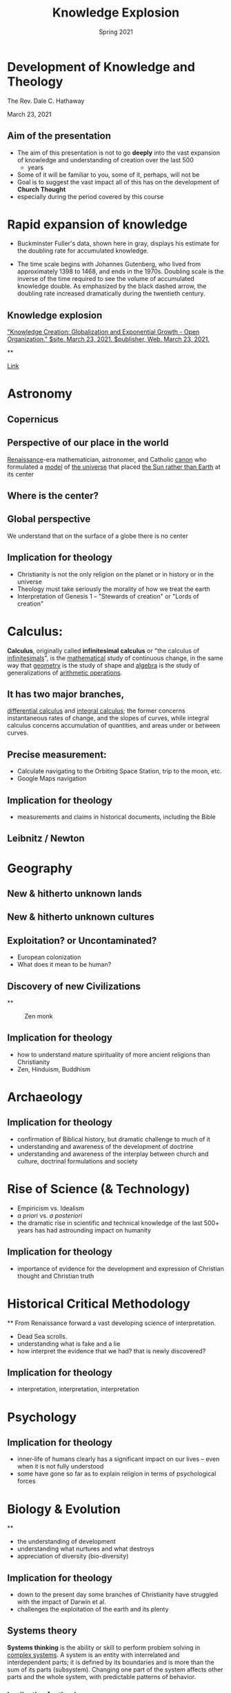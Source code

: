#+Title: Knowledge Explosion
#+Date: Spring 2021
#+Email: hathawayd@winthrop.edu
 #+OPTIONS: reveal_width:1000 reveal_height:800
 #+REVEAL_MARGIN: 0.1
 #+REVEAL_MIN_SCALE: 0.5
 #+REVEAL_MAX_SCALE: 2
 #+REVEAL_HLEVEL: 1h
 #+OPTIONS: toc:1 num:nil
 #+REVEAL_HEAD_PREAMBLE: <meta name="description" content="Org-Reveal">
 #+REVEAL_POSTAMBLE: <p> Created by Dale Hathaway. </p>
 #+REVEAL_PLUGINS: (markdown notes menu)
 #+REVEAL_THEME: beige
#+REVEAL_ROOT: ../../reveal.js/

* Development of Knowledge and Theology
    :PROPERTIES:
    :CUSTOM_ID: development-of-knowledge-and-theology
    :END:


The Rev. Dale C. Hathaway

March 23, 2021
** Aim of the presentation

- The aim of this presentation is not to go *deeply* into the vast
  expansion of knowledge and understanding of creation over the last 500
  + years
- Some of it will be familiar to you, some of it, perhaps, will not be
- Goal is to suggest the vast impact all of this has on the development
  of *Church Thought*
- especially during the period covered by this course


* Rapid expansion of knowledge
   :PROPERTIES:
   :CUSTOM_ID: rapid-expansion-of-knowledge
   :END:

- Buckminster Fuller's data, shown here in gray, displays his estimate
  for the doubling rate for accumulated knowledge.

- The time scale begins with Johannes Gutenberg, who lived from
  approximately 1398 to 1468, and ends in the 1970s. Doubling scale is
  the inverse of the time required to see the volume of accumulated
  knowledge double. As emphasized by the black dashed arrow, the
  doubling rate increased dramatically during the twentieth century.


**  Knowledge explosion
#+REVEAL_HTML:<img src="http://open-organization.com/wp-content/uploads/2017/04/3_fuller.jpg" alt="drawing" style="width:500px;"/>

[[https://open-organization.com/en/2017/04/26/knowledge-creation-globalization-and-exponential-growth/#:~:text=Many%20authors%20claim%20that%20knowledge,doubles%20at%20a%20consistent%20pace.&text=He%20estimated%20the%20historical%20variation%20in%20the%20doubling%20time%20of%20knowledge]["Knowledge Creation: Globalization and Exponential Growth - Open Organization."
$site. March 23, 2021. $publisher, Web. March 23, 2021.]]

**
 #+REVEAL_HTML:<img src="https://www.industrytap.com/wp-content/uploads/2020/05/biology.png" alt="drawing" style="width:500px;"/>


[[https://www.industrytap.com/new-paradigms-the-exponential-growth-of-knowledge/53192][Link]]

* Astronomy
   :PROPERTIES:
   :CUSTOM_ID: astronomy
   :END:

** Copernicus
   :PROPERTIES:
   :CUSTOM_ID: copernicus
   :END:

#+REVEAL_HTML:<img src="https://upload.wikimedia.org/wikipedia/commons/thumb/f/f2/Nikolaus_Kopernikus.jpg/220px-Nikolaus_Kopernikus.jpg" alt="drawing" style="width:500px;"/>

** Perspective of our place in the world
    :PROPERTIES:
    :CUSTOM_ID: perspective-of-our-place-in-the-world
    :END:

[[https://en.wikipedia.org/wiki/Renaissance][Renaissance]]-era
mathematician, astronomer, and Catholic
[[https://en.wikipedia.org/wiki/Canon_(priest)][canon]] who formulated a
[[https://en.wikipedia.org/wiki/Mathematical_model][model]] of
[[https://en.wikipedia.org/wiki/Celestial_spheres#Renaissance][the
universe]] that placed
[[https://en.wikipedia.org/wiki/Heliocentrism][the Sun rather than
Earth]] at its center

** Where is the center?
    :PROPERTIES:
    :CUSTOM_ID: where-is-the-center
    :END:

** Global perspective
    :PROPERTIES:
    :CUSTOM_ID: global-perspective
    :END:

We understand that on the surface of a globe there is no center

** Implication for theology
    :PROPERTIES:
    :CUSTOM_ID: implication-for-theology
    :END:

- Christianity is not the only religion on the planet or in history or
  in the universe
- Theology must take seriously the morality of how we treat the earth
- Interpretation of Genesis 1 -- "Stewards of creation" or "Lords of
  creation"

* Calculus:
    :PROPERTIES:
    :CUSTOM_ID: calculus
    :END:

*Calculus*, originally called *infinitesimal calculus* or "the calculus
of [[https://en.wikipedia.org/wiki/Infinitesimal][infinitesimals]]", is
the [[https://en.wikipedia.org/wiki/Mathematics][mathematical]] study of
continuous change, in the same way that
[[https://en.wikipedia.org/wiki/Geometry][geometry]] is the study of
shape and [[https://en.wikipedia.org/wiki/Algebra][algebra]] is the
study of generalizations of
[[https://en.wikipedia.org/wiki/Arithmetic_operations][arithmetic
operations]].
** It has two major branches,
[[https://en.wikipedia.org/wiki/Differential_calculus][differential
calculus]] and
[[https://en.wikipedia.org/wiki/Integral_calculus][integral calculus]];
the former concerns instantaneous rates of change, and the slopes of
curves, while integral calculus concerns accumulation of quantities, and
areas under or between curves.

** Precise measurement:
    :PROPERTIES:
    :CUSTOM_ID: precise-measurement
    :END:

- Calculate navigating to the Orbiting Space Station, trip to the moon,
  etc.
- Google Maps navigation

** Implication for theology
    :PROPERTIES:
    :CUSTOM_ID: implication-for-theology-1
    :END:

- measurements and claims in historical documents, including the Bible

** Leibnitz / Newton
   :PROPERTIES:
   :CUSTOM_ID: leibnitz-newton
   :END:

#+REVEAL_HTML:<img src="https://images.fineartamerica.com/images-medium-large-5/gottfried-leibniz-mathematician-wellcome-images.jpg" alt="drawing" style="width:500px;"/>


* Geography
   :PROPERTIES:
   :CUSTOM_ID: geography
   :END:

** New & hitherto unknown lands
    :PROPERTIES:
    :CUSTOM_ID: new-hitherto-unknown-lands
    :END:


** New & hitherto unknown cultures
    :PROPERTIES:
    :CUSTOM_ID: new-hitherto-unknown-cultures
    :END:


** Exploitation? or Uncontaminated?
    :PROPERTIES:
    :CUSTOM_ID: exploitation-or-uncontaminated
    :END:

- European colonization
- What does it mean to be human?


** Discovery of new Civilizations
    :PROPERTIES:
    :CUSTOM_ID: discovery-of-new-civilizations
    :END:

**
#+CAPTION: Zen monk
[[https://dharma-documentaries.net/screenshots/00-Headers/Mirror-of-Zen.jpg]]


** Implication for theology
    :PROPERTIES:
    :CUSTOM_ID: implication-for-theology-2
    :END:

- how to understand mature spirituality of more ancient religions than
  Christianity
- Zen, Hinduism, Buddhism


* Archaeology
   :PROPERTIES:
   :CUSTOM_ID: archaeology
   :END:


** Implication for theology
    :PROPERTIES:
    :CUSTOM_ID: implication-for-theology-3
    :END:

- confirmation of Biblical history, but dramatic challenge to much of it
- understanding and awareness of the development of doctrine
- understanding and awareness of the interplay between church and
  culture, doctrinal formulations and society


* Rise of Science (& Technology)
   :PROPERTIES:
   :CUSTOM_ID: rise-of-science-technology
   :END:

- Empiricism vs. Idealism
- /a priori/ vs. /a posteriori/
- the dramatic rise in scientific and technical knowledge of the last
  500+ years has had astrounding impact on humanity


** Implication for theology
    :PROPERTIES:
    :CUSTOM_ID: implication-for-theology-4
    :END:

- importance of evidence for the development and expression of Christian
  thought and Christian truth


* Historical Critical Methodology
   :PROPERTIES:
   :CUSTOM_ID: historical-critical-methodology
   :END:

**
From Renaissance forward a vast developing science of interpretation.

- Dead Sea scrolls.
- understanding what is fake and a lie
- how interpret the evidence that we had? that is newly discovered?


** Implication for theology
    :PROPERTIES:
    :CUSTOM_ID: implication-for-theology-5
    :END:

- interpretation, interpretation, interpretation


* Psychology
   :PROPERTIES:
   :CUSTOM_ID: psychology
   :END:


** Implication for theology
    :PROPERTIES:
    :CUSTOM_ID: implication-for-theology-6
    :END:

- inner-life of humans clearly has a significant impact on our lives --
  even when it is not fully understood
- some have gone so far as to explain religion in terms of psychological
  forces


* Biology & Evolution
   :PROPERTIES:
   :CUSTOM_ID: biology-evolution
   :END:

**
- the understanding of development
- understanding what nurtures and what destroys
- appreciation of diversity (bio-diversity)


** Implication for theology
    :PROPERTIES:
    :CUSTOM_ID: implication-for-theology-7
    :END:

- down to the present day some branches of Christianity have struggled
  with the impact of Darwin et al.
- challenges the exploitation of the earth and its plenty


** Systems theory
   :PROPERTIES:
   :CUSTOM_ID: systems-theory
   :END:


*Systems thinking* is the ability or skill to perform problem solving in
[[https://en.wikipedia.org/wiki/Complex_system][complex systems]]. A
system is an entity with interrelated and interdependent parts; it is
defined by its boundaries and is more than the sum of its parts
(subsystem). Changing one part of the system affects other parts and the
whole system, with predictable patterns of behavior.


*** Implication for theology
    :PROPERTIES:
    :CUSTOM_ID: implication-for-theology-8
    :END:

- proverbially statement from Chaos theory that "a butterfly in China
  has an impact on a hurricane in North America"
- inter-relationship of all things is now both a scientific as well as a
  religious reality


* Chemistry
   :PROPERTIES:
   :CUSTOM_ID: chemistry
   :END:

**
The *periodic table*, also known as the *periodic table of elements*, is
a tabular display of the
[[https://en.wikipedia.org/wiki/Chemical_element][chemical elements]],
which are arranged by
[[https://en.wikipedia.org/wiki/Atomic_number][atomic number]],
[[https://en.wikipedia.org/wiki/Electron_configuration][electron
configuration]], and recurring
[[https://en.wikipedia.org/wiki/Chemical_property][chemical
properties]]. (Wikipedia)

**
Beginning in the 18th c. the relationships between elements began to be
understood, culminating in the periodic table,

**
- our way of life is impossible to imagine without the results of vast
  chemical knowledge
- the changes fashioned on humanity and on the earth are vast and
  difficult to fathom
- "The future is plastic" from the movie /The Graduate/
- it has played its part in the development of vaccines


** Implication for theology
    :PROPERTIES:
    :CUSTOM_ID: implication-for-theology-9
    :END:

- taking into account how unseen matters affect the visible world


* Medicine
   :PROPERTIES:
   :CUSTOM_ID: medicine
   :END:

**
- changed the modern world, life-expectancy, comfort, convenience
- brought new and unexpected realities to human life: birth-control,
  transplants, surgery, treatment for disease

** Implication for theology
    :PROPERTIES:
    :CUSTOM_ID: implication-for-theology-10
    :END:

- moral questions that are seen in a new light


* In summary
   :PROPERTIES:
   :CUSTOM_ID: in-summary
   :END:

- How do we interpret the Bible
- It is impossible now to deny that theology has developed Newman
- Christianity cannot think of itself as triumphant
- traditional morality is inadequate from a number of perspectives.

**
- how is it possible to incorporate religious perspectives from other
  cultures and religions
- doctrinal statements and positions were developed through interplay of
  cultural, social, and political forces.
- to maintain that all truth is found in the Bible seems untenable --
  yet it is firmly maintained by some
- theology can no longer be done in a vacuum without interaction with
  all these disciplines

**
- some Christian traditions are clearly more open than others to the
  truth claims of empirical evidence
- exploitation understood as sin
- complicity in violence and genocide

**
- others?
